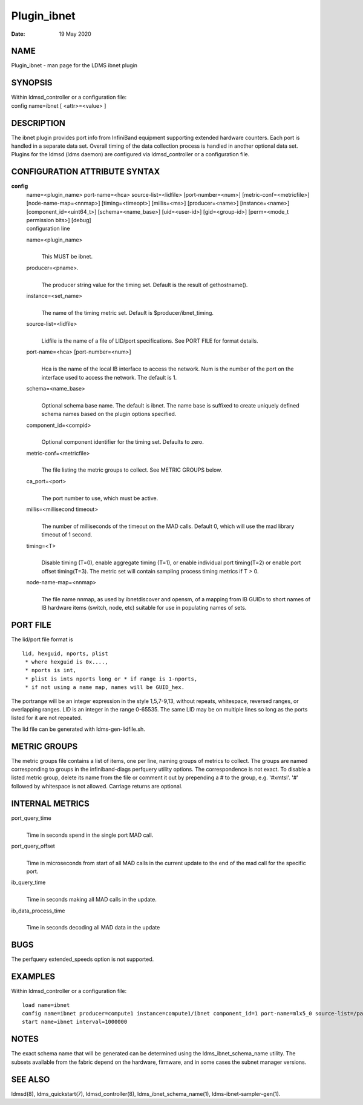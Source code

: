 ============
Plugin_ibnet
============

:Date:   19 May 2020

NAME
====

Plugin_ibnet - man page for the LDMS ibnet plugin

SYNOPSIS
========

| Within ldmsd_controller or a configuration file:
| config name=ibnet [ <attr>=<value> ]

DESCRIPTION
===========

The ibnet plugin provides port info from InfiniBand equipment supporting extended hardware counters. Each port is handled in a separate data set. Overall timing of the data collection process is handled in another optional data set. Plugins for the ldmsd (ldms daemon) are configured via ldmsd_controller or a configuration file.

CONFIGURATION ATTRIBUTE SYNTAX
==============================

**config**
   | name=<plugin_name> port-name=<hca> source-list=<lidfile> [port-number=<num>] [metric-conf=<metricfile>] [node-name-map=<nnmap>] [timing=<timeopt>] [millis=<ms>] [producer=<name>] [instance=<name>] [component_id=<uint64_t>] [schema=<name_base>] [uid=<user-id>] [gid=<group-id>] [perm=<mode_t permission bits>] [debug]
   | configuration line

   name=<plugin_name>
      |
      | This MUST be ibnet.

   producer=<pname>.
      |
      | The producer string value for the timing set. Default is the result of gethostname().

   instance=<set_name>
      |
      | The name of the timing metric set. Default is $producer/ibnet_timing.

   source-list=<lidfile>
      |
      | Lidfile is the name of a file of LID/port specifications. See PORT FILE for format details.

   port-name=<hca> [port-number=<num>]
      |
      | Hca is the name of the local IB interface to access the network. Num is the number of the port on the interface used to access the network. The default is 1.

   schema=<name_base>
      |
      | Optional schema base name. The default is ibnet. The name base is suffixed to create uniquely defined schema names based on the plugin options specified.

   component_id=<compid>
      |
      | Optional component identifier for the timing set. Defaults to zero.

   metric-conf=<metricfile>
      |
      | The file listing the metric groups to collect. See METRIC GROUPS below.

   ca_port=<port>
      |
      | The port number to use, which must be active.

   millis=<millisecond timeout>
      |
      | The number of milliseconds of the timeout on the MAD calls. Default 0, which will use the mad library timeout of 1 second.

   timing=<T>
      |
      | Disable timing (T=0), enable aggregate timing (T=1), or enable individual port timing(T=2) or enable port offset timing(T=3). The metric set will contain sampling process timing metrics if T > 0.

   node-name-map=<nnmap>
      |
      | The file name nnmap, as used by ibnetdiscover and opensm, of a mapping from IB GUIDs to short names of IB hardware items (switch, node, etc) suitable for use in populating names of sets.

PORT FILE
=========

The lid/port file format is

::

   lid, hexguid, nports, plist
    * where hexguid is 0x....,
    * nports is int,
    * plist is ints nports long or * if range is 1-nports,
    * if not using a name map, names will be GUID_hex.

The portrange will be an integer expression in the style 1,5,7-9,13, without repeats, whitespace, reversed ranges, or overlapping ranges. LID is an integer in the range 0-65535. The same LID may be on multiple lines so long as the ports listed for it are not repeated.

The lid file can be generated with ldms-gen-lidfile.sh.

METRIC GROUPS
=============

The metric groups file contains a list of items, one per line, naming groups of metrics to collect. The groups are named corresponding to groups in the infiniband-diags perfquery utility options. The correspondence is not exact. To disable a listed metric group, delete its name from the file or comment it out by prepending a # to the group, e.g. '#xmtsl'. '#' followed by whitespace is not allowed. Carriage returns are optional.

INTERNAL METRICS
================

port_query_time
   |
   | Time in seconds spend in the single port MAD call.

port_query_offset
   |
   | Time in microseconds from start of all MAD calls in the current update to the end of the mad call for the specific port.

ib_query_time
   |
   | Time in seconds making all MAD calls in the update.

ib_data_process_time
   |
   | Time in seconds decoding all MAD data in the update

BUGS
====

The perfquery extended_speeds option is not supported.

EXAMPLES
========

Within ldmsd_controller or a configuration file:

::

   load name=ibnet
   config name=ibnet producer=compute1 instance=compute1/ibnet component_id=1 port-name=mlx5_0 source-list=/path/lidfile
   start name=ibnet interval=1000000

NOTES
=====

The exact schema name that will be generated can be determined using the ldms_ibnet_schema_name utility. The subsets available from the fabric depend on the hardware, firmware, and in some cases the subnet manager versions.

SEE ALSO
========

ldmsd(8), ldms_quickstart(7), ldmsd_controller(8), ldms_ibnet_schema_name(1), ldms-ibnet-sampler-gen(1).
